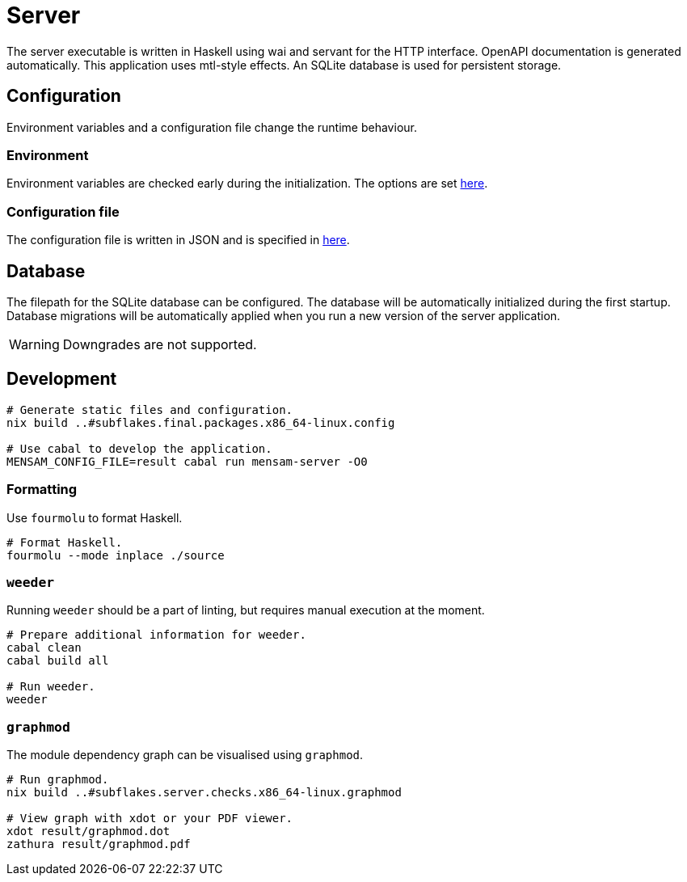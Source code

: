 = Server

The server executable is written in Haskell using wai and servant for the HTTP interface.
OpenAPI documentation is generated automatically.
This application uses mtl-style effects.
An SQLite database is used for persistent storage.

== Configuration

Environment variables and a configuration file change the runtime behaviour.

=== Environment

Environment variables are checked early during the initialization.
The options are set link:./source/library/Mensam/Server/Environment.hs[here].

=== Configuration file

The configuration file is written in JSON and is specified in link:./source/library/Mensam/Server/Configuration.hs[here].

== Database

The filepath for the SQLite database can be configured.
The database will be automatically initialized during the first startup.
Database migrations will be automatically applied when you run a new version of the server application.

WARNING: Downgrades are not supported.

== Development

[source,bash]
----
# Generate static files and configuration.
nix build ..#subflakes.final.packages.x86_64-linux.config

# Use cabal to develop the application.
MENSAM_CONFIG_FILE=result cabal run mensam-server -O0
----

=== Formatting

Use `fourmolu` to format Haskell.

[source,bash]
----
# Format Haskell.
fourmolu --mode inplace ./source
----

=== `weeder`

Running `weeder` should be a part of linting, but requires manual execution at the moment.

[source,bash]
----
# Prepare additional information for weeder.
cabal clean
cabal build all

# Run weeder.
weeder
----

=== `graphmod`

The module dependency graph can be visualised using `graphmod`.

[source,bash]
----
# Run graphmod.
nix build ..#subflakes.server.checks.x86_64-linux.graphmod

# View graph with xdot or your PDF viewer.
xdot result/graphmod.dot
zathura result/graphmod.pdf
----
